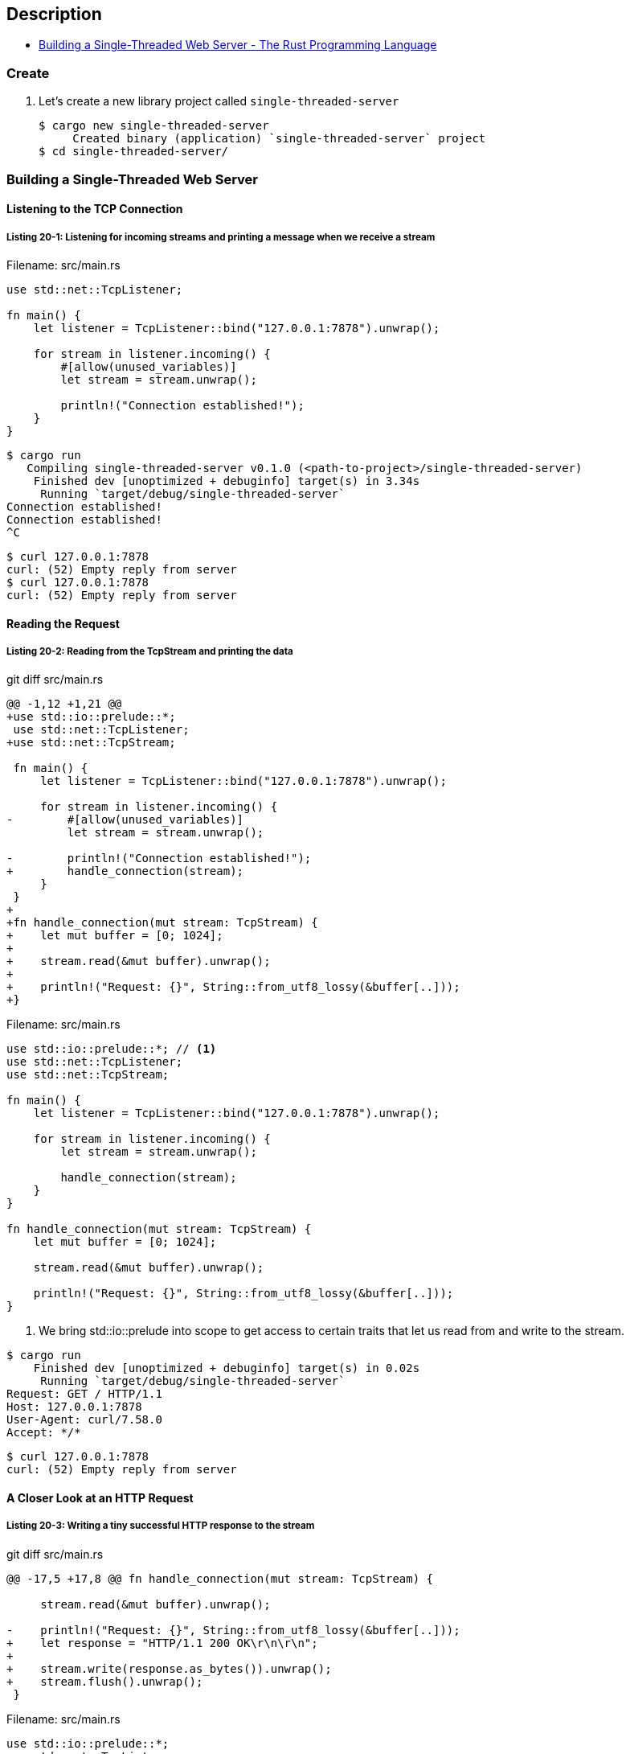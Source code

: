 == Description

* https://doc.rust-lang.org/book/ch20-01-single-threaded.html[Building a Single-Threaded Web Server - The Rust Programming Language^]

=== Create

. Let’s create a new library project called `single-threaded-server`
+
[source,console]
----
$ cargo new single-threaded-server
     Created binary (application) `single-threaded-server` project
$ cd single-threaded-server/
----

=== Building a Single-Threaded Web Server

==== Listening to the TCP Connection

===== Listing 20-1: Listening for incoming streams and printing a message when we receive a stream

[source,rust]
.Filename: src/main.rs
----
use std::net::TcpListener;

fn main() {
    let listener = TcpListener::bind("127.0.0.1:7878").unwrap();

    for stream in listener.incoming() {
        #[allow(unused_variables)]
        let stream = stream.unwrap();

        println!("Connection established!");
    }
}
----

[source,console]
----
$ cargo run
   Compiling single-threaded-server v0.1.0 (<path-to-project>/single-threaded-server)
    Finished dev [unoptimized + debuginfo] target(s) in 3.34s
     Running `target/debug/single-threaded-server`
Connection established!
Connection established!
^C
----

[source,console]
----
$ curl 127.0.0.1:7878
curl: (52) Empty reply from server
$ curl 127.0.0.1:7878
curl: (52) Empty reply from server
----

==== Reading the Request

===== Listing 20-2: Reading from the TcpStream and printing the data

[source,diff]
.git diff src/main.rs
----
@@ -1,12 +1,21 @@
+use std::io::prelude::*;
 use std::net::TcpListener;
+use std::net::TcpStream;

 fn main() {
     let listener = TcpListener::bind("127.0.0.1:7878").unwrap();

     for stream in listener.incoming() {
-        #[allow(unused_variables)]
         let stream = stream.unwrap();

-        println!("Connection established!");
+        handle_connection(stream);
     }
 }
+
+fn handle_connection(mut stream: TcpStream) {
+    let mut buffer = [0; 1024];
+
+    stream.read(&mut buffer).unwrap();
+
+    println!("Request: {}", String::from_utf8_lossy(&buffer[..]));
+}
----

[source,rust]
.Filename: src/main.rs
----
use std::io::prelude::*; // <1>
use std::net::TcpListener;
use std::net::TcpStream;

fn main() {
    let listener = TcpListener::bind("127.0.0.1:7878").unwrap();

    for stream in listener.incoming() {
        let stream = stream.unwrap();

        handle_connection(stream);
    }
}

fn handle_connection(mut stream: TcpStream) {
    let mut buffer = [0; 1024];

    stream.read(&mut buffer).unwrap();

    println!("Request: {}", String::from_utf8_lossy(&buffer[..]));
}
----
<1> We bring std::io::prelude into scope to get access to certain traits that let us read from and write to the stream.

[source,console]
----
$ cargo run
    Finished dev [unoptimized + debuginfo] target(s) in 0.02s
     Running `target/debug/single-threaded-server`
Request: GET / HTTP/1.1
Host: 127.0.0.1:7878
User-Agent: curl/7.58.0
Accept: */*



----

[source,console]
----
$ curl 127.0.0.1:7878
curl: (52) Empty reply from server
----

==== A Closer Look at an HTTP Request

===== Listing 20-3: Writing a tiny successful HTTP response to the stream

[source,diff]
.git diff src/main.rs
----
@@ -17,5 +17,8 @@ fn handle_connection(mut stream: TcpStream) {

     stream.read(&mut buffer).unwrap();

-    println!("Request: {}", String::from_utf8_lossy(&buffer[..]));
+    let response = "HTTP/1.1 200 OK\r\n\r\n";
+
+    stream.write(response.as_bytes()).unwrap();
+    stream.flush().unwrap();
 }
----

[source,rust]
.Filename: src/main.rs
----
use std::io::prelude::*;
use std::net::TcpListener;
use std::net::TcpStream;

fn main() {
    let listener = TcpListener::bind("127.0.0.1:7878").unwrap();

    for stream in listener.incoming() {
        let stream = stream.unwrap();

        handle_connection(stream);
    }
}

fn handle_connection(mut stream: TcpStream) {
    let mut buffer = [0; 1024];

    stream.read(&mut buffer).unwrap();

    let response = "HTTP/1.1 200 OK\r\n\r\n";

    stream.write(response.as_bytes()).unwrap();
    stream.flush().unwrap();
}
----

[source,console]
----
$ cargo run
    Finished dev [unoptimized + debuginfo] target(s) in 0.02s
     Running `target/debug/single-threaded-server`
^C
----

[source,console]
----
$ curl --verbose 127.0.0.1:7878
* Rebuilt URL to: 127.0.0.1:7878/
*   Trying 127.0.0.1...
* TCP_NODELAY set
* Connected to 127.0.0.1 (127.0.0.1) port 7878 (#0)
> GET / HTTP/1.1
> Host: 127.0.0.1:7878
> User-Agent: curl/7.58.0
> Accept: */*
>
< HTTP/1.1 200 OK
* no chunk, no close, no size. Assume close to signal end
<
* Closing connection 0
----

==== Returning Real HTML

===== Listing 20-4: A sample HTML file to return in a response

[source,html]
.Filename: hello.html
----
<!DOCTYPE html>
<html lang="en">
  <head>
    <meta charset="utf-8">
    <title>Hello!</title>
  </head>
  <body>
    <h1>Hello!</h1>
    <p>Hi from Rust</p>
  </body>
</html>
----


===== Listing 20-5: Sending the contents of hello.html as the body of the response

[source,diff]
.git diff src/main.rs
----
@@ -1,6 +1,7 @@
 use std::io::prelude::*;
 use std::net::TcpListener;
 use std::net::TcpStream;
+use std::fs;

 fn main() {
     let listener = TcpListener::bind("127.0.0.1:7878").unwrap();
@@ -14,10 +15,15 @@ fn main() {

 fn handle_connection(mut stream: TcpStream) {
     let mut buffer = [0; 1024];
-
     stream.read(&mut buffer).unwrap();

-    let response = "HTTP/1.1 200 OK\r\n\r\n";
+    let contents = fs::read_to_string("hello.html").unwrap();
+
+    let response = format!(
+        "HTTP/1.1 200 OK\r\nContent-Length: {}\r\n\r\n{}",
+        contents.len(),
+        contents
+    );

     stream.write(response.as_bytes()).unwrap();
     stream.flush().unwrap();
----

[%collapsible]
.Filename: src/main.rs
====
[source,rust]
----
use std::io::prelude::*;
use std::net::TcpListener;
use std::net::TcpStream;
use std::fs;

fn main() {
    let listener = TcpListener::bind("127.0.0.1:7878").unwrap();

    for stream in listener.incoming() {
        let stream = stream.unwrap();

        handle_connection(stream);
    }
}

fn handle_connection(mut stream: TcpStream) {
    let mut buffer = [0; 1024];
    stream.read(&mut buffer).unwrap();

    let contents = fs::read_to_string("hello.html").unwrap();

    let response = format!(
        "HTTP/1.1 200 OK\r\nContent-Length: {}\r\n\r\n{}",
        contents.len(),
        contents
    );

    stream.write(response.as_bytes()).unwrap();
    stream.flush().unwrap();
}
----
====

[source,console]
----
$ cargo run
    Finished dev [unoptimized + debuginfo] target(s) in 0.02s
     Running `target/debug/single-threaded-server`
^C
----

[source,console]
----
$ curl 127.0.0.1:7878
<!DOCTYPE html>
<html lang="en">
  <head>
    <meta charset="utf-8">
    <title>Hello!</title>
  </head>
  <body>
    <h1>Hello!</h1>
    <p>Hi from Rust</p>
  </body>
</html>
----


==== Validating the Request and Selectively Responding

===== Listing 20-6: Matching the request and handling requests to / differently from other requests

[source,diff]
.git diff src/main.rs
----
@@ -17,14 +17,20 @@ fn handle_connection(mut stream: TcpStream) {
     let mut buffer = [0; 1024];
     stream.read(&mut buffer).unwrap();

-    let contents = fs::read_to_string("hello.html").unwrap();
+    let get = b"GET / HTTP/1.1\r\n";

-    let response = format!(
-        "HTTP/1.1 200 OK\r\nContent-Length: {}\r\n\r\n{}",
-        contents.len(),
-        contents
-    );
+    if buffer.starts_with(get) {
+        let contents = fs::read_to_string("hello.html").unwrap();

-    stream.write(response.as_bytes()).unwrap();
-    stream.flush().unwrap();
+        let response = format!(
+            "HTTP/1.1 200 OK\r\nContent-Length: {}\r\n\r\n{}",
+            contents.len(),
+            contents
+        );
+
+        stream.write(response.as_bytes()).unwrap();
+        stream.flush().unwrap();
+    } else {
+        // some other request
+    }
 }
----

[source,rust]
.Filename: src/main.rs
----
// --snip--

fn handle_connection(mut stream: TcpStream) {
    let mut buffer = [0; 1024];
    stream.read(&mut buffer).unwrap();

    let get = b"GET / HTTP/1.1\r\n";

    if buffer.starts_with(get) {
        let contents = fs::read_to_string("hello.html").unwrap();

        let response = format!(
            "HTTP/1.1 200 OK\r\nContent-Length: {}\r\n\r\n{}",
            contents.len(),
            contents
        );

        stream.write(response.as_bytes()).unwrap();
        stream.flush().unwrap();
    } else {
        // some other request
    }
}
----

[source,console]
----
$ cargo run
    Finished dev [unoptimized + debuginfo] target(s) in 0.02s
     Running `target/debug/single-threaded-server`
^C
----

[source,console]
----
$ curl 127.0.0.1:7878
<!DOCTYPE html>
<html lang="en">
  <head>
    <meta charset="utf-8">
    <title>Hello!</title>
  </head>
  <body>
    <h1>Hello!</h1>
    <p>Hi from Rust</p>
  </body>
</html>
----

[source,console]
----
$ curl 127.0.0.1:7878/foo
curl: (52) Empty reply from server
----

===== Listing 20-7: Responding with status code 404 and an error page if anything other than / was requested

[source,diff]
.git diff src/main.rs
----
@@ -31,6 +31,17 @@ fn handle_connection(mut stream: TcpStream) {
         stream.write(response.as_bytes()).unwrap();
         stream.flush().unwrap();
     } else {
-        // some other request
+        let status_line = "HTTP/1.1 404 NOT FOUND";
+        let contents = fs::read_to_string("404.html").unwrap();
+
+        let response = format!(
+            "{}\r\nContent-Length: {}\r\n\r\n{}",
+            status_line,
+            contents.len(),
+            contents
+        );
+
+        stream.write(response.as_bytes()).unwrap();
+        stream.flush().unwrap();
     }
 }
----

[source,rust]
.Filename: src/main.rs
----
    // --snip--
    } else {
        let status_line = "HTTP/1.1 404 NOT FOUND";
        let contents = fs::read_to_string("404.html").unwrap();

        let response = format!(
            "{}\r\nContent-Length: {}\r\n\r\n{}",
            status_line,
            contents.len(),
            contents
        );

        stream.write(response.as_bytes()).unwrap();
        stream.flush().unwrap();
    }
----

===== Listing 20-8: Sample content for the page to send back with any 404 response

[source,html]
.Filename: 404.html
----
<!DOCTYPE html>
<html lang="en">
  <head>
    <meta charset="utf-8">
    <title>Hello!</title>
  </head>
  <body>
    <h1>Oops!</h1>
    <p>Sorry, I don't know what you're asking for.</p>
  </body>
</html>
----

[source,console]
----
$ cargo run
    Finished dev [unoptimized + debuginfo] target(s) in 0.02s
     Running `target/debug/single-threaded-server`
^C
----

[source,console]
----
$ curl 127.0.0.1:7878/foo
<!DOCTYPE html>
<html lang="en">
  <head>
    <meta charset="utf-8">
    <title>Hello!</title>
  </head>
  <body>
    <h1>Oops!</h1>
    <p>Sorry, I don't know what you're asking for.</p>
  </body>
</html>
----

==== A Touch of Refactoring

===== Listing 20-9: Refactoring the if and else blocks to contain only the code that differs between the two cases

[source,diff]
.git diff src/main.rs
----
@@ -19,29 +19,20 @@ fn handle_connection(mut stream: TcpStream) {

     let get = b"GET / HTTP/1.1\r\n";

-    if buffer.starts_with(get) {
-        let contents = fs::read_to_string("hello.html").unwrap();
-
-        let response = format!(
-            "HTTP/1.1 200 OK\r\nContent-Length: {}\r\n\r\n{}",
-            contents.len(),
-            contents
-        );
-
-        stream.write(response.as_bytes()).unwrap();
-        stream.flush().unwrap();
+    let (status_line, filename) = if buffer.starts_with(get) {
+        ("HTTP/1.1 200 OK", "hello.html")
     } else {
-        let status_line = "HTTP/1.1 404 NOT FOUND";
-        let contents = fs::read_to_string("404.html").unwrap();
-
-        let response = format!(
-            "{}\r\nContent-Length: {}\r\n\r\n{}",
-            status_line,
-            contents.len(),
-            contents
-        );
-
-        stream.write(response.as_bytes()).unwrap();
-        stream.flush().unwrap();
-    }
+        ("HTTP/1.1 404 NOT FOUND", "404.html")
+    };
+    let contents = fs::read_to_string(filename).unwrap();
+
+    let response = format!(
+        "{}\r\nContent-Length: {}\r\n\r\n{}",
+        status_line,
+        contents.len(),
+        contents
+    );
+
+    stream.write(response.as_bytes()).unwrap();
+    stream.flush().unwrap();
 }
----

[source,rust]
.Filename: src/main.rs
----
// --snip--

fn handle_connection(mut stream: TcpStream) {
    // --snip--

    let (status_line, filename) = if buffer.starts_with(get) {
        ("HTTP/1.1 200 OK", "hello.html")
    } else {
        ("HTTP/1.1 404 NOT FOUND", "404.html")
    };

    let contents = fs::read_to_string(filename).unwrap();

    let response = format!(
        "{}\r\nContent-Length: {}\r\n\r\n{}",
        status_line,
        contents.len(),
        contents
    );

    stream.write(response.as_bytes()).unwrap();
    stream.flush().unwrap();
}
----

[source,console]
----
$ cargo run
    Finished dev [unoptimized + debuginfo] target(s) in 0.02s
     Running `target/debug/single-threaded-server`
^C
----

[source,console]
----
$ curl 127.0.0.1:7878/foo
<!DOCTYPE html>
<html lang="en">
  <head>
    <meta charset="utf-8">
    <title>Hello!</title>
  </head>
  <body>
    <h1>Oops!</h1>
    <p>Sorry, I don't know what you're asking for.</p>
  </body>
</html>
$ curl 127.0.0.1:7878/
<!DOCTYPE html>
<html lang="en">
  <head>
    <meta charset="utf-8">
    <title>Hello!</title>
  </head>
  <body>
    <h1>Hello!</h1>
    <p>Hi from Rust</p>
  </body>
</html>
----

=== Turning Our Single-Threaded Server into a Multithreaded Server

* https://doc.rust-lang.org/book/ch20-02-multithreaded.html[Turning Our Single-Threaded Server into a Multithreaded Server - The Rust Programming Language^]

==== Simulating a Slow Request in the Current Server Implementation

===== Listing 20-10: Simulating a slow request by recognizing /sleep and sleeping for 5 seconds
[source,diff]
.git diff src/main.rs
----
@@ -2,6 +2,8 @@ use std::fs;
 use std::io::prelude::*;
 use std::net::TcpListener;
 use std::net::TcpStream;
+use std::thread;
+use std::time::Duration;

 fn main() {
     let listener = TcpListener::bind("127.0.0.1:7878").unwrap();
@@ -18,12 +20,17 @@ fn handle_connection(mut stream: TcpStream) {
     stream.read(&mut buffer).unwrap();

     let get = b"GET / HTTP/1.1\r\n";
+    let sleep = b"GET /sleep HTTP/1.1\r\n";

     let (status_line, filename) = if buffer.starts_with(get) {
         ("HTTP/1.1 200 OK", "hello.html")
+    } else if buffer.starts_with(sleep) {
+        thread::sleep(Duration::from_secs(5));
+        ("HTTP/1.1 200 OK", "hello.html")
     } else {
         ("HTTP/1.1 404 NOT FOUND", "404.html")
     };
+
     let contents = fs::read_to_string(filename).unwrap();

     let response = format!(
----

[source,rust]
.Filename: src/main.rs
----
use std::fs;
use std::io::prelude::*;
use std::net::TcpListener;
use std::net::TcpStream;
use std::thread;
use std::time::Duration;
// --snip--

fn handle_connection(mut stream: TcpStream) {
    // --snip--

    let mut buffer = [0; 1024];
    stream.read(&mut buffer).unwrap();

    let get = b"GET / HTTP/1.1\r\n";
    let sleep = b"GET /sleep HTTP/1.1\r\n";

    let (status_line, filename) = if buffer.starts_with(get) {
        ("HTTP/1.1 200 OK", "hello.html")
    } else if buffer.starts_with(sleep) {
        thread::sleep(Duration::from_secs(5));
        ("HTTP/1.1 200 OK", "hello.html")
    } else {
        ("HTTP/1.1 404 NOT FOUND", "404.html")
    };

    // --snip--
}
----

[source,console]
----
$ time curl 127.0.0.1:7878/sleep & (sleep 1; time curl 127.0.0.1:7878/sleep) & wait
[1] 15880
[2] 15881
<!DOCTYPE html>
<html lang="en">
  <head>
    <meta charset="utf-8">
    <title>Hello!</title>
  </head>
  <body>
    <h1>Hello!</h1>
    <p>Hi from Rust</p>
  </body>
</html>
real    0m5.079s
user    0m0.000s
sys     0m0.047s
[1]-  Done                    time curl 127.0.0.1:7878/sleep
<!DOCTYPE html>
<html lang="en">
  <head>
    <meta charset="utf-8">
    <title>Hello!</title>
  </head>
  <body>
    <h1>Hello!</h1>
    <p>Hi from Rust</p>
  </body>
</html>
real    0m9.073s
user    0m0.016s
sys     0m0.063s
[2]+  Done                    ( sleep 1; time curl 127.0.0.1:7878/sleep )
----